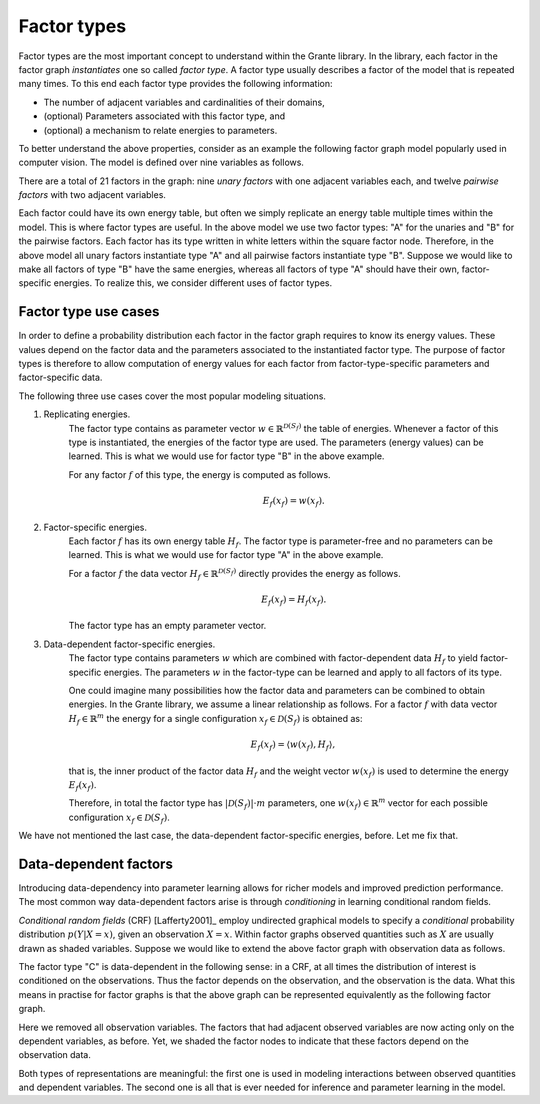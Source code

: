 
.. _factor_types:

Factor types
============

Factor types are the most important concept to understand within the Grante
library.  In the library, each factor in the factor graph *instantiates* one
so called *factor type*.  A factor type usually describes a factor of the
model that is repeated many times.  To this end each factor type provides the
following information:

* The number of adjacent variables and cardinalities of their domains,
* (optional) Parameters associated with this factor type, and
* (optional) a mechanism to relate energies to parameters.

To better understand the above properties, consider as an example the
following factor graph model popularly used in computer vision.  The model is
defined over nine variables as follows.

.. image:: figures/33factorgraph.png

There are a total of 21 factors in the graph: nine *unary factors* with one
adjacent variables each, and twelve *pairwise factors* with two adjacent
variables.

Each factor could have its own energy table, but often we simply replicate an
energy table multiple times within the model.  This is where factor types are
useful.  In the above model we use two factor types: "A" for the unaries and
"B" for the pairwise factors.  Each factor has its type written in white
letters within the square factor node.  Therefore, in the above model all
unary factors instantiate type "A" and all pairwise factors instantiate type
"B".  Suppose we would like to make all factors of type "B" have the same
energies, whereas all factors of type "A" should have their own,
factor-specific energies.  To realize this, we consider different uses of
factor types.


Factor type use cases
---------------------
In order to define a probability distribution each factor in the factor graph
requires to know its energy values.  These values depend on the factor data
and the parameters associated to the instantiated factor type.
The purpose of factor types is therefore to allow computation of energy values
for each factor from factor-type-specific parameters and factor-specific data.

The following three use cases cover the most popular modeling situations.

1. Replicating energies.
	The factor type contains as parameter vector
	:math:`w \in \mathbb{R}^{\mathcal{D}(S_f)}` the table of energies.
	Whenever a factor of this type is instantiated, the energies of the factor
	type are used.  The parameters (energy values) can be learned.  This is
	what we would use for factor type "B" in the above example.

	.. image:: figures/33factorgraph-B.png

	For any factor :math:`f` of this type, the energy is computed as follows.

	.. math::
		E_f(x_f) = w(x_f).

2. Factor-specific energies.
	Each factor :math:`f` has its own energy table :math:`H_f`.  The factor
	type is parameter-free and no parameters can be learned.  This is what we
	would use for factor type "A" in the above example.

	.. image:: figures/33factorgraph-A.png

	For a factor :math:`f` the data vector
	:math:`H_f \in \mathbb{R}^{\mathcal{D}(S_f)}` directly provides the energy
	as follows.

	.. math::
		E_f(x_f) = H_f(x_f).

	The factor type has an empty parameter vector.

3. Data-dependent factor-specific energies.
	The factor type contains parameters :math:`w` which are combined with
	factor-dependent data :math:`H_f` to yield factor-specific energies.  The
	parameters :math:`w` in the factor-type can be learned and apply to all
	factors of its type.

	.. image:: figures/data-dep-factor.png

	One could imagine many possibilities how the factor data and parameters
	can be combined to obtain energies.  In the Grante library, we assume a
	linear relationship as follows.
	For a factor :math:`f` with data vector :math:`H_f \in \mathbb{R}^m` the energy
	for a single configuration :math:`x_f \in \mathcal{D}(S_f)` is obtained
	as:

	.. math::
		E_f(x_f) = \langle w(x_f), H_f\rangle,

	that is, the inner product of the factor data :math:`H_f` and the weight
	vector :math:`w(x_f)` is used to determine the energy :math:`E_f(x_f)`.

	Therefore, in total the factor type has :math:`|\mathcal{D}(S_f)|\cdot m`
	parameters, one :math:`w(x_f) \in \mathbb{R}^m` vector for each possible
	configuration :math:`x_f \in \mathcal{D}(S_f)`.


We have not mentioned the last case, the data-dependent factor-specific
energies, before.  Let me fix that.


Data-dependent factors
----------------------

Introducing data-dependency into parameter learning allows for richer models
and improved prediction performance.  The most common way data-dependent
factors arise is through *conditioning* in learning conditional random fields.

*Conditional random fields* (CRF) [Lafferty2001]_ employ undirected graphical
models to specify a *conditional* probability distribution :math:`p(Y|X=x)`,
given an observation :math:`X=x`.  Within factor graphs observed quantities
such as :math:`X` are usually drawn as shaded variables.  Suppose we would
like to extend the above factor graph with observation data as follows.

.. image:: figures/33crf-factorgraph.png

The factor type "C" is data-dependent in the following sense: in a CRF, at all
times the distribution of interest is conditioned on the observations.  Thus
the factor depends on the observation, and the observation is the data.  What
this means in practise for factor graphs is that the above graph can be
represented equivalently as the following factor graph.

.. image:: figures/33crf-factorgraph-datadep.png

Here we removed all observation variables.  The factors that had adjacent
observed variables are now acting only on the dependent variables, as before.
Yet, we shaded the factor nodes to indicate that these factors depend on the
observation data.

Both types of representations are meaningful: the first one is used in
modeling interactions between observed quantities and dependent variables.
The second one is all that is ever needed for inference and parameter learning
in the model.

